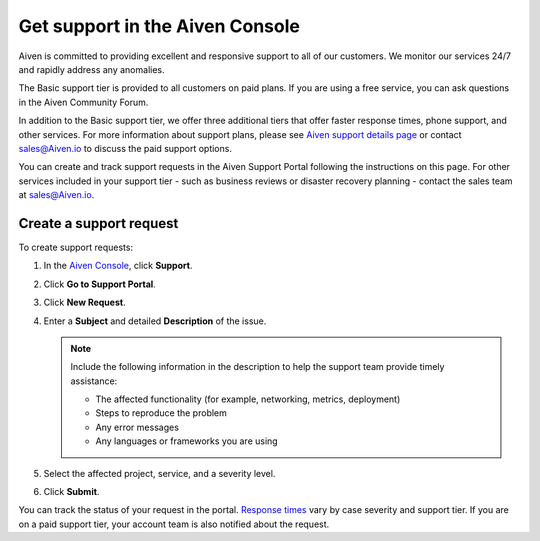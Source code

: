Get support in the Aiven Console
=================================

Aiven is committed to providing excellent and responsive support to all of our customers. We monitor our services 24/7 and rapidly address any anomalies.

The Basic support tier is provided to all customers on paid plans. If you are using a free service, you can ask questions in the Aiven Community Forum. 

In addition to the Basic support tier, we offer three additional tiers that offer faster response times, phone support, and other services. For more information about support plans, please see `Aiven support details page <https://aiven.io/support-services>`_ or contact sales@Aiven.io to discuss the paid support options.

You can create and track support requests in the Aiven Support Portal following the instructions on this page. For other services included in your support tier - such as business reviews or disaster recovery planning - contact the sales team at sales@Aiven.io.

Create a support request
~~~~~~~~~~~~~~~~~~~~~~~~~

To create support requests: 

#. In the `Aiven Console <https://console.aiven.io/>`_, click **Support**.

#. Click **Go to Support Portal**.

#. Click **New Request**. 

#. Enter a **Subject** and detailed **Description** of the issue. 

   .. note::

    Include the following information in the description to help the support team provide timely assistance:
   
    * The affected functionality (for example, networking, metrics, deployment)
    * Steps to reproduce the problem
    * Any error messages
    * Any languages or frameworks you are using

#. Select the affected project, service, and a severity level.

#. Click **Submit**. 

You can track the status of your request in the portal. `Response times <https://aiven.io/support-services>`_ vary by case severity and support tier. If you are on a paid support tier, your account team is also notified about the request.